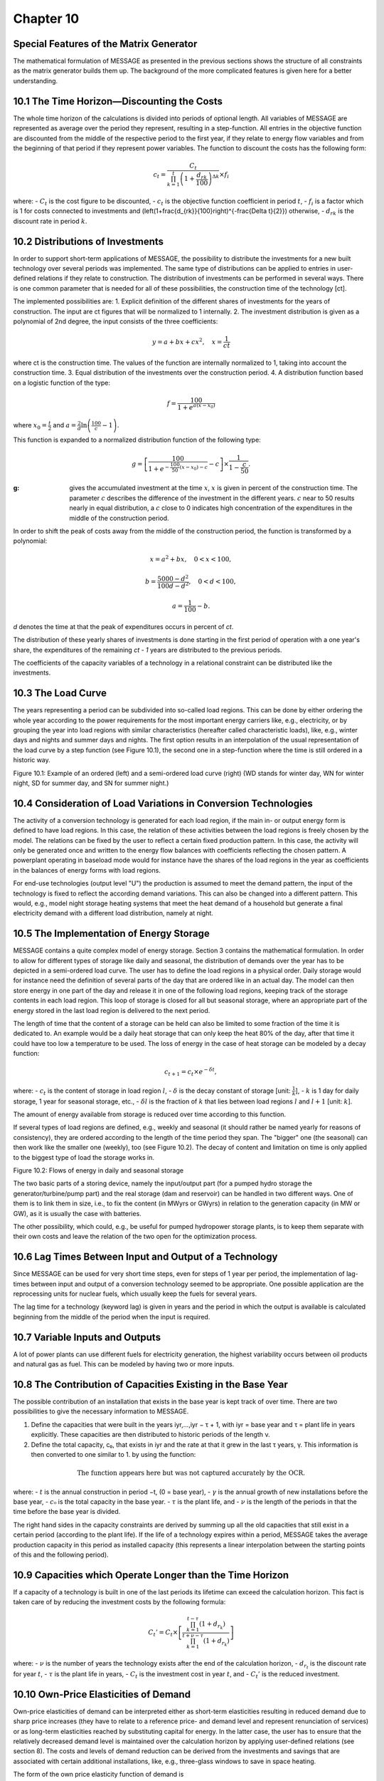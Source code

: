 Chapter 10
==========

Special Features of the Matrix Generator
---------------------------------------

The mathematical formulation of MESSAGE as presented in the previous sections shows the structure of all constraints as the matrix generator builds them up. The background of the more complicated features is given here for a better understanding.

10.1 The Time Horizon—Discounting the Costs
-------------------------------------------

The whole time horizon of the calculations is divided into periods of optional length. All variables of MESSAGE are represented as average over the period they represent, resulting in a step-function. All entries in the objective function are discounted from the middle of the respective period to the first year, if they relate to energy flow variables and from the beginning of that period if they represent power variables. The function to discount the costs has the following form:

.. math::
    c_t = \frac{C_t}{\prod_{k=1}^{t} \left(1 + \frac{d_{rk}}{100}\right)^{\Delta k}} \times f_i

where:
- :math:`C_t` is the cost figure to be discounted,
- :math:`c_t` is the objective function coefficient in period :math:`t`,
- :math:`f_i` is a factor which is 1 for costs connected to investments and \(\left(1+\frac{d_{rk}}{100}\right)^{-\frac{\Delta t}{2}}\) otherwise,
- :math:`d_{rk}` is the discount rate in period :math:`k`.

10.2 Distributions of Investments
---------------------------------

In order to support short-term applications of MESSAGE, the possibility to distribute the investments for a new built technology over several periods was implemented. The same type of distributions can be applied to entries in user-defined relations if they relate to construction. The distribution of investments can be performed in several ways. There is one common parameter that is needed for all of these possibilities, the construction time of the technology [ct].

The implemented possibilities are:
1. Explicit definition of the different shares of investments for the years of construction. The input are ct figures that will be normalized to 1 internally.
2. The investment distribution is given as a polynomial of 2nd degree, the input consists of the three coefficients:

.. math::
    y = a + bx + cx^2 , \quad x = \frac{1}{ct}

where ct is the construction time. The values of the function are internally normalized to 1, taking into account the construction time.
3. Equal distribution of the investments over the construction period.
4. A distribution function based on a logistic function of the type:

.. math::
    f = \frac{100}{1 + e^{a(x-x_0)}}

where :math:`x_0 = \frac{t}{2}` and :math:`a = \frac{2}{d} \ln \left( \frac{100}{c} - 1 \right)`.

This function is expanded to a normalized distribution function of the following type:

.. math::
    g = \left[ \frac{100}{1 + e^{-\frac{100}{50}(x-x_0)-c}} - c \right] \times \frac{1}{1 - \frac{c}{50}}.

:g: gives the accumulated investment at the time :math:`x`, :math:`x` is given in percent of the construction time. The parameter :math:`c` describes the difference of the investment in the different years. :math:`c` near to 50 results nearly in equal distribution, a :math:`c` close to 0 indicates high concentration of the expenditures in the middle of the construction period.

In order to shift the peak of costs away from the middle of the construction period, the function is transformed by a polynomial:

.. math::
    x = a^2 + bx, \quad 0 < x < 100,

.. math::
    b = \frac{5000 - d^2}{100d - d^2}, \quad 0 < d < 100,

.. math::
    a = \frac{1}{100} - b.


*d* denotes the time at that the peak of expenditures occurs in percent of *ct*.

The distribution of these yearly shares of investments is done starting in the first period of operation with a one year's share, the expenditures of the remaining *ct - 1* years are distributed to the previous periods.

The coefficients of the capacity variables of a technology in a relational constraint can be distributed like the investments.

10.3 The Load Curve
-------------------

The years representing a period can be subdivided into so-called load regions. This can be done by either ordering the whole year according to the power requirements for the most important energy carriers like, e.g., electricity, or by grouping the year into load regions with similar characteristics (hereafter called characteristic loads), like, e.g., winter days and nights and summer days and nights. The first option results in an interpolation of the usual representation of the load curve by a step function (see Figure 10.1), the second one in a step-function where the time is still ordered in a historic way.

Figure 10.1: Example of an ordered (left) and a semi-ordered load curve (right)
(WD stands for winter day, WN for winter night, SD for summer day, and SN for summer night.)

10.4 Consideration of Load Variations in Conversion Technologies
---------------------------------------------------------------

The activity of a conversion technology is generated for each load region, if the main in- or output energy form is defined to have load regions. In this case, the relation of these activities between the load regions is freely chosen by the model. The relations can be fixed by the user to reflect a certain fixed production pattern. In this case, the activity will only be generated once and written to the energy flow balances with coefficients reflecting the chosen pattern. A powerplant operating in baseload mode would for instance have the shares of the load regions in the year as coefficients in the balances of energy forms with load regions.

For end-use technologies (output level "U") the production is assumed to meet the demand pattern, the input of the technology is fixed to reflect the according demand variations. This can also be changed into a different pattern. This would, e.g., model night storage heating systems that meet the heat demand of a household but generate a final electricity demand with a different load distribution, namely at night.

10.5 The Implementation of Energy Storage
-----------------------------------------

MESSAGE contains a quite complex model of energy storage. Section 3 contains the mathematical formulation. In order to allow for different types of storage like daily and seasonal, the distribution of demands over the year has to be depicted in a semi-ordered load curve. The user has to define the load regions in a physical order. Daily storage would for instance need the definition of several parts of the day that are ordered like in an actual day. The model can then store energy in one part of the day and release it in one of the following load regions, keeping track of the storage contents in each load region. This loop of storage is closed for all but seasonal storage, where an appropriate part of the energy stored in the last load region is delivered to the next period.

The length of time that the content of a storage can be held can also be limited to some fraction of the time it is dedicated to. An example would be a daily heat storage that can only keep the heat 80% of the day, after that time it could have too low a temperature to be used. The loss of energy in the case of heat storage can be modeled by a decay function:

.. math::
    c_{t+1} = c_t \times e^{-\delta t},

where:
- :math:`c_t` is the content of storage in load region :math:`l`,
- :math:`\delta` is the decay constant of storage [unit: :math:`\frac{1}{k}`],
- :math:`k` is 1 day for daily storage, 1 year for seasonal storage, etc.,
- :math:`\delta l` is the fraction of :math:`k` that lies between load regions :math:`l` and :math:`l+1` [unit: :math:`k`].

The amount of energy available from storage is reduced over time according to this function.

If several types of load regions are defined, e.g., weekly and seasonal (it should rather be named yearly for reasons of consistency), they are ordered according to the length of the time period they span. The "bigger" one (the seasonal) can then work like the smaller one (weekly), too (see Figure 10.2). The decay of content and limitation on time is only applied to the biggest type of load the storage works in.

Figure 10.2: Flows of energy in daily and seasonal storage

The two basic parts of a storing device, namely the input/output part (for a pumped hydro storage the generator/turbine/pump part) and the real storage (dam and reservoir) can be handled in two different ways. One of them is to link them in size, i.e., to fix the content (in MWyrs or GWyrs) in relation to the generation capacity (in MW or GW), as it is usually the case with batteries.

The other possibility, which could, e.g., be useful for pumped hydropower storage plants, is to keep them separate with their own costs and leave the relation of the two open for the optimization process.

10.6 Lag Times Between Input and Output of a Technology
-------------------------------------------------------

Since MESSAGE can be used for very short time steps, even for steps of 1 year per period, the implementation of lag-times between input and output of a conversion technology seemed to be appropriate. One possible application are the reprocessing units for nuclear fuels, which usually keep the fuels for several years.

The lag time for a technology (keyword lag) is given in years and the period in which the output is available is calculated beginning from the middle of the period when the input is required.

10.7 Variable Inputs and Outputs
--------------------------------

A lot of power plants can use different fuels for electricity generation, the highest variability occurs between oil products and natural gas as fuel. This can be modeled by having two or more inputs.

10.8 The Contribution of Capacities Existing in the Base Year
-----------------------------------------------------------

The possible contribution of an installation that exists in the base year is kept track of over time. There are two possibilities to give the necessary information to MESSAGE.

1. Define the capacities that were built in the years iyr,...,iyr − τ + 1, with iyr = base year and τ = plant life in years explicitly. These capacities are then distributed to historic periods of the length ν.

2. Define the total capacity, c₀, that exists in iyr and the rate at that it grew in the last τ years, γ. This information is then converted to one similar to 1. by using the function:

.. math::
    \text{The function appears here but was not captured accurately by the OCR.}

where:
- :math:`t` is the annual construction in period −t, (0 = base year),
- :math:`γ` is the annual growth of new installations before the base year,
- :math:`c₀` is the total capacity in the base year.
- :math:`\tau` is the plant life, and
- :math:`\nu` is the length of the periods in that the time before the base year is divided.

The right hand sides in the capacity constraints are derived by summing up all the old capacities that still exist in a certain period (according to the plant life). If the life of a technology expires within a period, MESSAGE takes the average production capacity in this period as installed capacity (this represents a linear interpolation between the starting points of this and the following period).

10.9 Capacities which Operate Longer than the Time Horizon
----------------------------------------------------------

If a capacity of a technology is built in one of the last periods its lifetime can exceed the calculation horizon. This fact is taken care of by reducing the investment costs by the following formula:

.. math::
    C_t' = C_t \times \left[ \frac{\prod_{k=1}^{t-\tau} \left( 1 + d_{r_k} \right)}{\prod_{k=1}^{t+\nu-\tau} \left( 1 + d_{r_k} \right)} \right]

where:
- :math:`\nu` is the number of years the technology exists after the end of the calculation horizon,
- :math:`d_{r_t}` is the discount rate for year :math:`t`,
- :math:`\tau` is the plant life in years,
- :math:`C_t` is the investment cost in year :math:`t`, and
- :math:`C_t'` is the reduced investment.

10.10 Own-Price Elasticities of Demand
--------------------------------------

Own-price elasticities of demand can be interpreted either as short-term elasticities resulting in reduced demand due to sharp price increases (they have to relate to a reference price- and demand level and represent renunciation of services) or as long-term elasticities reached by substituting capital for energy. In the latter case, the user has to ensure that the relatively decreased demand level is maintained over the calculation horizon by applying user-defined relations (see section 8). The costs and levels of demand reduction can be derived from the investments and savings that are associated with certain additional installations, like, e.g., three-glass windows to save in space heating.

The form of the own price elasticity function of demand is

.. math::
    \frac{Q}{Q_r} = \left( \frac{P}{P_r} \right)^{\epsilon},

where
- :math:`Q_r` is the reference demand level,
- :math:`P_r` is the reference price level, and
- :math:`\epsilon` is the elasticity, (assumed to be < 0).

It says that the demand will decrease by a factor of :math:`2^{\epsilon}` if the price rises by 2. This function is approximated by a step-function of the following form:

The demands (Q) and prices (P) are normalized to the reference levels:

.. math::
    Q = q \times Q_r,
    P = p \times P_r,

the normalized values follow the function

.. math::
    q = p^{\epsilon},

or

.. math::
    p(q) = q^{-\frac{1}{\epsilon}}.

To reduce the demand to the level :math:`q_i` the supply has to have the cost

.. math::
    c(q_i) = \int_{q_i}^{1} \frac{1}{q} dq = \frac{1}{1 + \epsilon} \left[ 1 - q_i^{1+\epsilon} \right],

a function increasing monotonously with decreasing :math:`q_i` (see also Figure 10.3). In absolute terms this means that the cost would be higher by an absolute value of

.. math::
    R(Q_i) = c\left( \frac{Q_i}{Q_r} \right) \times Q_r \times P_r,

compared to the cost at the reference level.

The step-function is then defined by choosing certain levels of demands and prices (:math:`Q_i`, :math:`P_i`), i=1(1)n with :math:`Q_i < Q_r`, that fulfill the elasticity function. The code can choose which demand level it supplies, but if it supplies a level :math:`Q_i < Q_r` it has to pay additionally :math:`R(Q_i)`, the cost of reducing the demand to level i.

Figure 10.3: Representation of Demand Elasticities

10.11 Supply Elasticities
-------------------------

The reaction of the market prices to changes in demand can be expressed as elasticities:

.. math::
    \frac{P}{P_r} = \left( \frac{S}{S_r} \right)^{\alpha},

where:
- :math:`P_r` is the reference price level,
- :math:`S_r` is the reference supply level, and
- :math:`\alpha` is the elasticity.

The normalized form of this equation is:

.. math::
    c = s^{-\alpha},

where:
- :math:`c = \frac{P}{P_r}`.

.. math::
    s = \frac{S}{S_r}.

The relationship is converted to a step-function with n steps, which is shown in Figure 10.4. :math:`f(s_1)` is the cost of supplying amount :math:`s_1` relative to supplying :math:`s_r`, while :math:`f(s_1) + (s_2)` is the relative cost of supplying the amount :math:`s_2`. The marginal costs are then defined as

.. math::
    \mu(s) = \frac{f(s_i) - f(s_{i-1})}{s_i - s_{i-1}} \cdot \frac{1}{s},

where :math:`s_{i-1} < s \leq s_i`.

Figure 10.4: Representation of Supply Elasticities

According to the normalized function, the total price of buying the amount :math:`s` is then

.. math::
    t(s) = \sum_{j=1}^{i} \mu(s_j) \cdot (s_j - s_{j-1}) + \mu(s_i) \cdot (s - s_{i-1}).

The price of the amount :math:`S`, :math:`S_{i-1} < S \leq S_i`, is defined as

.. math::
    TC(S) = P_r \cdot S \cdot t\left(\frac{S}{S_r}\right).

In the matrix, this function is implemented as n + 1 additive elasticity classes for resources
and imports (:math:`R_0 = S_r`, :math:`R_y = S_i - S_{i-1}`, :math:`i=1(1)n`), which have increasing costs. The code
takes these classes as supply one after the other and has to pay increasing prices, then.

10.12 The Mixed Integer Option
-------------------------------

If the LP-package used to solve a problem formulated by MESSAGE has the capability to
solve mixed integer problems, this can be used to improve the quality of the formulated
problems, especially for applications to small regions.

The improvement consists in a definition of unit sizes for certain technologies that can only
be built in large units. This avoids, for instance, the installation of a 10 kW nuclear reactor in
the model of the energy system of a city or small region (it can only be built in units of e.g.,
700 MW). Additionally, this option allows to take care of the "economies of scale" of certain
technologies.

This option is implemented for a technology by simply defining the unit size chosen for this
technology (keyword `cmix`). The according capacity variable is then generated as an integer in
the matrix, its value is the installation of one powerplant of unit size.

If a problem is formulated as a mixed integer, it can be applied without this option by changing
just one switch in the general definition file (keyword `mixsw`). Then all capacity variables are
generated as real variables.

10.13 Nonlinear Objective Functions
-----------------------------------

In combination with MINOS, MESSAGE can be applied to problems with a partly nonlinear
objective function or with nonlinear constraints. The requirements are that the functions are
differentiable and convex with respect to the solution space.

In order to use a nonlinear objective or nonlinear constraints, the user has to identify the
variables that are to be included with nonlinear coefficients in the input file (keyword `non`);
they will be written to the matrix as the first entries in the columns section—as required by
MINOS—and to supply MINOS with an additional subroutine (Funcon for nonlinear
constraints and Funobj for nonlinear objective gradients), which yields the nonlinear part of
the constraints or objective and the first derivatives as required by MINOS.

In order to start a nonlinear problem, it can be solved as a linear problem at the beginning.
The nonlinear variables can be fixed to user-defined estimates by specifying "initial bounds"
in the bounds section.

The order in which the nonlinear variables appear in the input file is essential because the
same order is used for identifying them in Funcon and in Funobj. MESSAGE generates the
activity variables first, then the capacity variables (both of them in the order in which the
technologies appear in the input file). The loops in producing the columns are nested in the
following order:

.. _load regions:
.. _demand elasticity classes:
.. _time periods:

10.14 Multiobjective Optimization
---------------------------------

MESSAGE is capable of handling two types of multiobjective optimization: It can generate
weights on different types of activities or prepare the MPS-file for using the Reference
Trajectory Optimization Method.

Weights on Activities
---------------------

The common way to optimize several objectives at the same time is to define weights for the
different types of activities in the model. MESSAGE provides an easy way to do this: It is
possible to define costs that are added to the objective gradients of all technologies that have
coefficients in a specific additional relation (see chapter 8), e.g., all technologies emitting SO2
could get some addition to the objective gradient if this addition is defined for the relation
accounting for the emissions of SO2.

Alternatively, additive and multiplicative weights for all activities considered in the "Cost
Accounting Rows” (see section 9.1.1) can be defined. As an example, additional costs (taxes)
put on energy imports could be imposed this way.

The Reference Trajectory Method
-------------------------------

The "Reference Trajectory Optimization Method" is an approach to optimize more than one
objective function for a problem in a way that circumvents the necessity to define weights on
the single objectives. It allows to define reference trajectories for all objectives; the solution
will lie on the "pareto"-optimal border of the feasible region and be as close as possible to all
reference trajectories.

The way in which the pareto-optimal border is approached can either be problem-oriented
with an egalitarian approach between the objectives or aspiration oriented, meaning that
objectives with a reference point that is closer to the overall optimum (the UTOPIA point),
get higher influence on the solution.

The objectives can be grouped to nodes, for each of which a multiobjective approach is
taken. The nodes are just summed up in the objective function. This feature is useful if
interconnected models with separate objectives are depicted in one physical model.

Mathematically the objective functions are summed into a single function that minimizes the
maximum difference between the reference trajectory and the actual value of the function for
each time step. The difference is calculated using the Chebyshev norm of the two points
(reference point and actual value). The time steps are usually handled like the nodes, i.e.,
each point in time has a single objective. Alternatively, the time steps can be included in one
objective, which means that the compromise solution is searched over all objectives and time
steps at once. This algorithm may lead to unrealistic results, since the dynamics of the model
may not be handled adequately.

The aggregated objective function has the following general form:

.. math::
    \min \sum_{n} \sum_{t} \left[ \max_{j \in J_n} \frac{|y_{jt}^* - y_{jt}|}{\alpha_{jt}} \right] + \epsilon \sum_{j \in J_n} \frac{y_{jt}^* - y_{jt}}{\alpha_{jt}}

where
- n is the index for the nodes,
- t is the index for the time steps,
- J_n is the set of objectives in node n,
- j is the index for the objectives,
- σ is a scaling factor to improve numerical stability (all objectives should have the same order of magnitude to avoid rounding-off errors),
- y_{jt} is the actual value of objective j in time step t,
- y^*_{jt} is the reference point for objective j in time step t,
- α_{jt} is the scaling factor for objective j in time step t, it represents the way the pareto-optimal border is approached,
- ε is a small number to drive the solution algorithm in the right direction.

If all time steps are to be aggregated into one objective, the sum over t is added to the sums over the variables instead of being outside the maximum.

The scaling factors are generated depending on a criterion regarding the way in which the absolutely optimal (and probably infeasible) point is approached:

Problem-oriented scaling: α_{jt}
Aspiration-oriented scaling: α_{jt}

where
- u_{jt} is the optimal value for objective j in time step t with single-objective optimization. The respective values for all objectives constitute the UTOPIA point.
